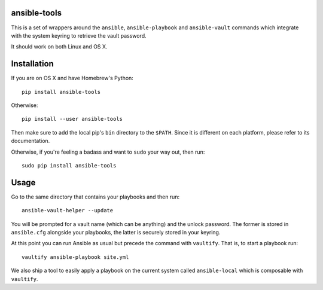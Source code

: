 ansible-tools
=============

|PyPI| |MIT License|

This is a set of wrappers around the ``ansible``, ``ansible-playbook``
and ``ansible-vault`` commands which integrate with the system keyring
to retrieve the vault password.

It should work on both Linux and OS X.

Installation
============

If you are on OS X and have Homebrew's Python:

::

    pip install ansible-tools

Otherwise:

::

    pip install --user ansible-tools

Then make sure to add the local pip's ``bin`` directory to the
``$PATH``. Since it is different on each platform, please refer to its
documentation.

Otherwise, if you're feeling a badass and want to ``sudo`` your way out,
then run:

::

    sudo pip install ansible-tools

Usage
=====

Go to the same directory that contains your playbooks and then run:

::

    ansible-vault-helper --update

You will be prompted for a vault name (which can be anything) and the
unlock password. The former is stored in ``ansible.cfg`` alongside your
playbooks, the latter is securely stored in your keyring.

At this point you can run Ansible as usual but precede the command with
``vaultify``. That is, to start a playbook run:

::

    vaultify ansible-playbook site.yml

We also ship a tool to easily apply a playbook on the current system
called ``ansible-local`` which is composable with ``vaultify``.

.. |PyPI| image:: https://img.shields.io/pypi/dm/ansible-tools.svg
.. |MIT License| image:: https://img.shields.io/badge/license-mit-blue.svg
